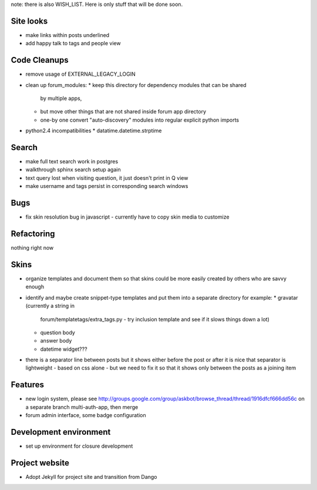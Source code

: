 note: there is also WISH_LIST. Here is only stuff that will be done soon.

Site looks
===========
* make links within posts underlined
* add happy talk to tags and people view

Code Cleanups
==============
* remove usage of EXTERNAL_LEGACY_LOGIN
* clean up forum_modules:
  * keep this directory for dependency modules that can be shared
    by multiple apps, 
  * but move other things that are not shared
    inside forum app directory
  * one-by one convert "auto-discovery" modules into 
    regular explicit python imports
* python2.4 incompatibilities
  *  datatime.datetime.strptime

Search
========
* make full text search work in postgres
* walkthrough sphinx search setup again
* text query lost when visiting question, it just doesn't print in Q view
* make username and tags persist in corresponding search windows

Bugs
======
* fix skin resolution bug in javascript - currently have to 
  copy skin media to customize

Refactoring
=============
nothing right now

Skins
=======
* organize templates and document them so that
  skins could be more easily created by others
  who are savvy enough
* identify and maybe create snippet-type templates
  and put them into a separate directory 
  for example:
  * gravatar (currently a string in 
    forum/templatetags/extra_tags.py - try inclusion template
    and see if it slows things down a lot)
  * question body
  * answer body
  * datetime widget???
* there is a separator line between posts
  but it shows either before the post or after
  it is nice that separator is lightweight -
  based on css alone - but we need to fix it so that
  it shows only between the posts as a joining item

Features
===========
* new login system, please see 
  http://groups.google.com/group/askbot/browse_thread/thread/1916dfcf666dd56c
  on a separate branch multi-auth-app, then merge
* forum admin interface, some badge configuration

Development environment
==========================
* set up environment for closure development

Project website
====================
* Adopt Jekyll for project site and transition from Dango
